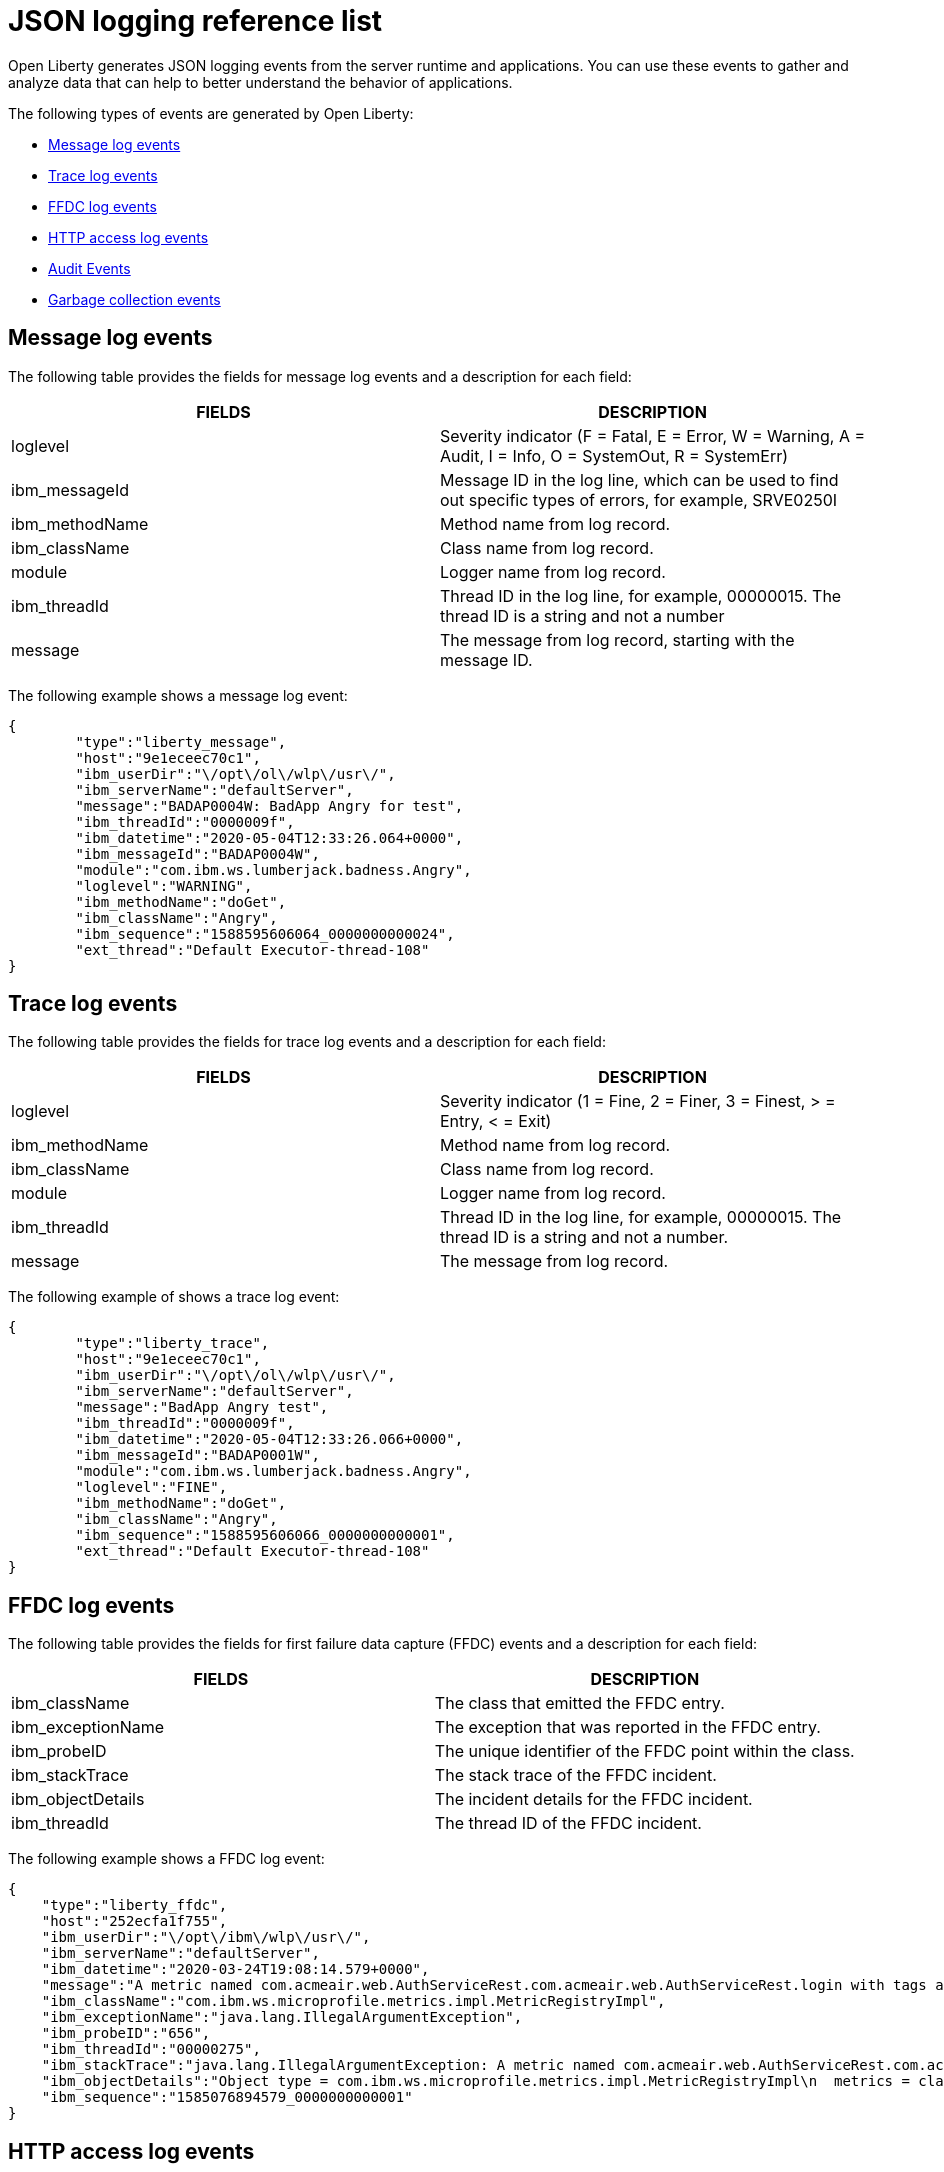 // Copyright (c) 2018 IBM Corporation and others.
// Licensed under Creative Commons Attribution-NoDerivatives
// 4.0 International (CC BY-ND 4.0)
//   https://creativecommons.org/licenses/by-nd/4.0/
//
// Contributors:
//     IBM Corporation
//
:page-layout: general-reference
:page-type: general
:seo-title: JSON logging events - OpenLiberty.io
:seo-description: The JSON logging events that can be captured from the Open Liberty server runtime environment and applications.
= JSON logging reference list

Open Liberty generates JSON logging events from the server runtime and applications. You can use these events to gather and analyze data that can help to better understand the behavior of applications.

The following types of events are generated by Open Liberty:

* <<Message log events, Message log events>>
* <<Trace log events, Trace log events>>
* <<FFDC log events, FFDC log events>>
* <<HTTP access log events, HTTP access log events>>
* <<Supported audit events and their data, Audit Events>>
* <<Garbage collection events, Garbage collection events>>

== Message log events
The following table provides the fields for message log events and a description for each field:

[cols=",",options="header",]
|===
|FIELDS |DESCRIPTION
|loglevel |Severity indicator (F = Fatal, E = Error, W = Warning, A = Audit, I = Info, O = SystemOut, R = SystemErr)
|ibm_messageId |Message ID in the log line, which can be used to find out specific types of errors, for example, SRVE0250I
|ibm_methodName |Method name from log record.
|ibm_className |Class name from log record.
|module |Logger name from log record.
|ibm_threadId |Thread ID in the log line, for example, 00000015. The thread ID is a string and not a number
|message |The message from log record, starting with the message ID.
|===

The following example shows a message log event:

[source,json]
----
{
	"type":"liberty_message",
	"host":"9e1eceec70c1",
	"ibm_userDir":"\/opt\/ol\/wlp\/usr\/",
	"ibm_serverName":"defaultServer",
	"message":"BADAP0004W: BadApp Angry for test",
	"ibm_threadId":"0000009f",
	"ibm_datetime":"2020-05-04T12:33:26.064+0000",
	"ibm_messageId":"BADAP0004W",
	"module":"com.ibm.ws.lumberjack.badness.Angry",
	"loglevel":"WARNING",
	"ibm_methodName":"doGet",
	"ibm_className":"Angry",
	"ibm_sequence":"1588595606064_0000000000024",
	"ext_thread":"Default Executor-thread-108"
}
----

== Trace log events
The following table provides the fields for trace log events and a description for each field:

[cols=",",options="header",]
|===
|FIELDS |DESCRIPTION
|loglevel |Severity indicator (1 = Fine, 2 = Finer, 3 = Finest, > = Entry, < = Exit)
|ibm_methodName |Method name from log record.
|ibm_className |Class name from log record.
|module |Logger name from log record.
|ibm_threadId |Thread ID in the log line, for example, 00000015. The thread ID is a string and not a number.
|message |The message from log record.
|===

The following example of shows a trace log event:

[source,json]
----
{
	"type":"liberty_trace",
	"host":"9e1eceec70c1",
	"ibm_userDir":"\/opt\/ol\/wlp\/usr\/",
	"ibm_serverName":"defaultServer",
	"message":"BadApp Angry test",
	"ibm_threadId":"0000009f",
	"ibm_datetime":"2020-05-04T12:33:26.066+0000",
	"ibm_messageId":"BADAP0001W",
	"module":"com.ibm.ws.lumberjack.badness.Angry",
	"loglevel":"FINE",
	"ibm_methodName":"doGet",
	"ibm_className":"Angry",
	"ibm_sequence":"1588595606066_0000000000001",
	"ext_thread":"Default Executor-thread-108"
}
----

== FFDC log events
The following table provides the fields for first failure data capture (FFDC) events and a description for each field:

[cols=",",options="header",]
|===
|FIELDS |DESCRIPTION
|ibm_className |The class that emitted the FFDC entry.
|ibm_exceptionName |The exception that was reported in the FFDC entry.
|ibm_probeID |The unique identifier of the FFDC point within the class.
|ibm_stackTrace |The stack trace of the FFDC incident.
|ibm_objectDetails |The incident details for the FFDC incident.
|ibm_threadId |The thread ID of the FFDC incident.
|===

The following example shows a FFDC log event:
[source,json]
----
{
    "type":"liberty_ffdc",
    "host":"252ecfa1f755",
    "ibm_userDir":"\/opt\/ibm\/wlp\/usr\/",
    "ibm_serverName":"defaultServer",
    "ibm_datetime":"2020-03-24T19:08:14.579+0000",
    "message":"A metric named com.acmeair.web.AuthServiceRest.com.acmeair.web.AuthServiceRest.login with tags app=\"acmeair-authservice-java\" already exists",
    "ibm_className":"com.ibm.ws.microprofile.metrics.impl.MetricRegistryImpl",
    "ibm_exceptionName":"java.lang.IllegalArgumentException",
    "ibm_probeID":"656",
    "ibm_threadId":"00000275",
    "ibm_stackTrace":"java.lang.IllegalArgumentException: A metric named com.acmeair.web.AuthServiceRest.com.acmeair.web.AuthServiceRest.login with tags app=\"acmeair-authservice-java\" already exists\n\tat ...",
    "ibm_objectDetails":"Object type = com.ibm.ws.microprofile.metrics.impl.MetricRegistryImpl\n  metrics = class java.util.concurrent.ConcurrentHashMap@f445b6cd\n...",
    "ibm_sequence":"1585076894579_0000000000001"
}
----

== HTTP access log events
The following table provides the fields for HTTP access log events and a description for each field:

[cols=",",options="header",]
|===
|FIELDS |DESCRIPTION
|ibm_uriPath |Path information for the requested URL. This path information does not contain the query parameters, for example, `/pushworksserver/push/apps/tags`.
|ibm_requestMethod |HTTP verb, for example, GET
|ibm_remoteHost |Remote host IP address, for example, 127.0.0.1
|ibm_userAgent |The userAgent value in the request.
|ibm_requestProtocol |Protocol type, for example, HTTP/1.1.
|queryString |String representing query string from the HTTP request, for example, color=blue&size=large.
|ibm_bytesReceived |Bytes received in the URL, for example, 94.
|ibm_responseCode |HTTP response code, for example, 200.
|ibm_elapsedTime |Time that is taken to serve the request, in microseconds.
|ibm_requestHost |Request host IP address, for example, 127.0.0.1.
|ibm_requestPort |Port number of the request.
|===

The following example shows a HTTP access log event:

[source,json]
----
{
    "type":"liberty_accesslog",
    "host":"79e8ad2347b3",
    "ibm_userDir":"\/opt\/ibm\/wlp\/usr\/",
    "ibm_serverName":"defaultServer",
    "ibm_uriPath":"\/customer\/internal\/validateid",
    "ibm_requestMethod":"POST",
    "ibm_requestHost":"172.27.0.9",
    "ibm_requestPort":"9080",
    "ibm_remoteHost":"172.27.0.10",
    "ibm_userAgent":"Apache-CXF/3.3.3-SNAPSHOT",
    "ibm_requestProtocol":"HTTP\/1.1",
    "ibm_bytesReceived":18,
    "ibm_responseCode":200,
    "ibm_elapsedTime":1639930,
    "ibm_datetime":"2020-03-24T19:08:17.073+0000",
    "ibm_sequence":"1585076895433_0000000000003"
}
----

== Supported audit events and their audit data

The Liberty Audit feature captures auditable events from the server runtime environment and applications. You can use the data that is generated from the audit events to analyze the configured environment.

The audit events are captured in the following formats to help identify different areas where the configured environment can be improved:

* <<SECURITY_AUDIT_MGMT, Management of the audit service (SECURITY_AUDIT_MGMT)>>
* <<SECURITY_MEMBER_MGMT, SCIM operations/member management (SECURITY_MEMBER_MGMT)>>
* <<SECURITY_API_AUTHN, Servlet 3.0 APIs: login/authenticate (SECURITY_API_AUTHN)>>
* <<SECURITY_API_AUTHN_TERMINATE, Servlet 3.0 APIs: logout (SECURITY_API_AUTHN_TERMINATE)>>
* <<SECURITY_AUTHN_TERMINATE, Form Logout (SECURITY_AUTHN_TERMINATE)>>
* <<SECURITY_AUTHN, Basic Authentication (SECURITY_AUTHN)>>
* <<SECURITY_AUTHN, Client certificate authentication (SECURITY_AUTHN)>>
* <<SECURITY_AUTHN, Form Login Authenication (SECURITY_AUTHN)>>
* <<SECURITY_AUTHN_DELEGATION, Servlet runAs delegation (SECURITY_AUTHN_DELEGATION)>>
* <<SECURITY_AUTHN_DELEGATION, EJB delegation (SECURITY_AUTHN_DELEGATION)>>
* <<SECURITY_AUTHN_FAILOVER, Failover to basic authentication (SECURITY_AUTHN_FAILOVER)>>
* <<SECURITY_AUTHZ, Unprotected servlet authorization (SECURITY_AUTHZ)>>
* <<SECURITY_AUTHZ, JACC web authorization (SECURITY_AUTHZ)>>
* <<SECURITY_AUTHZ, JACC EJB authorization (SECURITY_AUTHZ)>>
* <<SECURITY_AUTHZ, EJB authorization (SECURITY_AUTHZ)>>
* <<SECURITY_JMS_AUTHN, JMS Authentication (SECURITY_JMS_AUTHN)>>
* <<SECURITY_JMS_AUTHZ, JMS Authorization (SECURITY_JMS_AUTHZ)>>
* <<JMX_MBEAN_REGISTER, JMX MBean registration (JMX_MBEAN_REGISTER)>>
* <<JMX_MBEAN, JMX MBean Operations (JXM_MBEAN)>>
* <<JMX_MBEAN_ATTRIBUTES, JMX MBean attribute operations (JMX_MBEAN_ATTRIBUTES)>>
* <<JMX_NOTIFICATION, JMX Notifications (JMX_NOTIFICATION)>>

=== SECURITY_AUDIT_MGMT

The SECURITY_AUDIT_MGMT event captures the start and stop of the Audit Service and implemented handlers such as the default AuditFileHandler.


The following table provides the fields for the SECURITY_AUDIT_MGMT event to perform the management of the audit service.

[cols=",",options="header",]
|===
|FIELDS |DESCRIPTION
|eventName |Name of the audit event
|eventSequenceNumber |Sequence number of the audit event
|eventTime |Time the event occurred
|observer.id |Identifier of the observer of the event
|observer.name |Name of the observer of the event: `AuditService` in the case of the audit service; `AuditHandler: <name of handler implementation>` in the case of a handler start
|observer.typeURI |Unique URI of the observer of the event: `service/server`
|outcome |Outcome of the event
|target.id |Identifier of the target of the action
|target.typeURI |Unique URI of the target of the event: `server/audit/start` in the case of an AuditService or handler start; `server/audit/stop` in the case of an AuditService or handler stop
|===


The following example shows the SECURITY_AUDIT_MGMT event capturing the start of the Audit Service and AuditFileHandler:

[source,json]
----
{
	"eventName": "SECURITY_AUDIT_MGMT",
	"eventSequenceNumber": 0,
	"eventTime": "2018-07-10 12:15:34.339",
	"observer": {
		"id": "websphere: sage.xyz.com:/Users/sage/libertyGit/WS-CD-Open/dev/build.image/wlp/usr/:TestServer.audit",
		"name": "AuditService",
		"typeURI": "service/server"
	},
	"outcome": "success",
	"target": {
		"id": "websphere: sage.xyz.com:/Users/sage/libertyGit/WS-CD-Open/dev/build.image/wlp/usr/:TestServer.audit",
		"typeURI": "service/audit/start"
	}
}
{
	"eventName": "SECURITY_AUDIT_MGMT",
	"eventSequenceNumber": 1,
	"eventTime": "2018-07-10 12:15:34.471",
	"observer": {
		"id": "websphere: sage.xyz.com:/Users/sage/libertyGit/WS-CD-Open/dev/build.image/wlp/usr/:TestServer.audit",
		"name": "AuditHandler:AuditFileHandler",
		"typeURI": "service/server"
	},
	"outcome": "success",
	"target": {
		"id": "websphere: sage.xyz.com:/Users/sage/libertyGit/WS-CD-Open/dev/build.image/wlp/usr/:TestServer.audit",
		"typeURI": "service/audit/start"
	}
}
----

The following example shows the SECURITY_AUDIT_MGMT event capturing the stop of the Audit Service and the AuditFileHandler event capturing the stop of the Audit Service and AuditFileHandler:

[source,json]
----
{
	"eventName": "SECURITY_AUDIT_MGMT",
	"eventSequenceNumber": 8,
	"eventTime": "2018-07-10 12:15:40.354",
	"observer": {
		"id": "websphere: sage.xyz.com:/Users/sage/libertyGit/WS-CD-Open/dev/build.image/wlp/usr/:TestServer.audit",
		"name": "AuditHandler:AuditFileHandler",
		"typeURI": "service/server"
	},
	"outcome": "success",
	"target": {
		"id": "websphere: sage.xyz.com:/Users/sage/libertyGit/WS-CD-Open/dev/build.image/wlp/usr/:TestServer.audit",
		"typeURI": "service/audit/stop"
	}
}
{
	"eventName": "SECURITY_AUDIT_MGMT",
	"eventSequenceNumber": 9,
	"eventTime": "2018-07-10 12:15:40.360",
   "observer": {
		"id": "websphere: sage.xyz.com:/Users/sage/libertyGit/WS-CD-Open/dev/build.image/wlp/usr/:TestServer.audit",
		"name": "AuditService",
		"typeURI": "service/server"
	},
	"outcome": "success",
	"target": {
		"id": "websphere: sage.xyz.com:/Users/sage/libertyGit/WS-CD-Open/dev/build.image/wlp/usr/:TestServer.audit",
		"typeURI": "service/audit/stop"
	}
}
----

=== SECURITY_MEMBER_MGMT

You can use the SECURITY_Member_MGMT event to perform SCIM operations or member management. The following table provides the fields for the SECURITY_Member_MGMT event and a description of each field.

[cols=",",options="header",]
|===
|FIELDS |DESCRIPTION
|eventName |Name of the audit event
|eventSequenceNumber |Sequence number of the audit event
|eventTime |Time the event occurred
|initiator.host.address |Host address of the initiator of the event
|initiator.host.agent |Name of monitoring agent associated with initiator
|observer.id |Identifier of the observer of the event
|observer.name |Name of the observer of the event: `SecurityService`
|observer.typeURI |Unique URI of the observer of the event: `service/server`
|outcome |Outcome of the event
|reason.reasonCode |A value indicating the underlying success or error code for the outcome. In general, a value of 200 means success.
|reason.reasonType |A value indicating the underlying mechanism, i.e., and HTTP or HTTPS associated with the request
|target.action |What action was being performed on the target
|target.appname |Name of the application to be accessed or run on the target
|target.credential.token |Token name of user performing action
|target.credential.type |Token type of user performing action
|target.entityType |Generic name of the member being acted upon: PersonAccount, Group
|target.host.address |Host and port of the target
|target.id |Identifier of the target of the action
|target.method |Method being invoked on the target, i.e.,GET, POST
|target.name |Name of the target. Note that the name will include “urbridge”, “scim” or “vmmservice”, depending on the flow of the request (for example, is it a call coming through scim).
|target.realm |Realm name associated with the target
|target.repositoryId |Repository identifier associated with the target
|target.session |Session identifier associated with the target
|target.uniqueName |Unique name of the member being acted upon
|target.typeURI |Unique URI of the target of the event: server/vmmservice/<action>
|===

The following example shows a SECURITY_MEMBER_MGMT user record creation action:

[source,json]
----
{
	"eventName": "SECURITY_MEMBER_MGMT",
	"eventSequenceNumber": 13,
	"eventTime": "2018-07-24 10:58:45.284 EDT",
	"initiator": \{
		"host": \{
			"address": "127.0.0.1",
			"agent": "Java/1.8.0"
		}
	},
	"observer": \{
		"id": "#websphere#: sage.xyz.com:C:/liberty/libertyGit/WS-CD-Open/#dev#/build.image/#wlp#/#usr#/:scim.custom.repository.audit",
		"name": "SecurityService",
		"typeURI": "service/server"
	},
	"outcome": "success",
	"reason": \{
		"reasonCode": "200",
		"reasonType": "HTTPS"
	},
	"target": \{
		"action": "create",
		"#appname#": "RESTProxyServlet",
		"credential": \{
			"token": "adminUser",
			"type": "BASIC"
		},
		"entityType": "PersonAccount",
		"host": \{
			"address": "127.0.0.1:63571"
		},
		"id": "#websphere#: sage.xyz.com:C:/liberty/libertyGit/WS-CD-Open/#dev#/build.image/#wlp#/#usr#/:scim.custom.repository.audit",
		"method": "POST",
		"name": "/#ibm#/#api#/#scim#/Users",
		"realm": "sampleCustomRepositoryRealm",
		"repositoryId": "sampleCustomRepository",
		"session": "myQz9fZu2ZUW0nEUWvEaiQC",
		"typeURI": "service/#vmmservice#/create",
		"uniqueName": "#cn#=#usertemp#,o=#ibm#,c=us"

	}

}
----

The following example shows a SECURITY_MEMBER_MGMT user lookup action:

[source,json]
----
{
	"eventName": "SECURITY_MEMBER_MGMT",
	"eventSequenceNumber": 14,
	"eventTime": "2018-07-24 10:58:45.343 EDT",
   "initiator": \{
		"host": \{
			"address": "127.0.0.1",
			"agent": "Java/1.8.0"
		}
	},
	"observer": \{
		"id": "#websphere#: sage.xyz.com:C:/liberty/libertyGit/WS-CD-Open/#dev#/build.image/#wlp#/#usr#/:scim.custom.repository.audit",
		"name": "SecurityService",
		"typeURI": "service/server"
	},
	"outcome": "success",
	"reason": \{
		"reasonCode": "200",
		"reasonType": "HTTPS"
	},
	"target": \{
		"action": "get",
		"#appname#": "RESTProxyServlet",
		"credential": \{
			"token": "adminUser",
			"type": "BASIC"
		},
		"entityType": "PersonAccount",
		"host": \{
			"address": "127.0.0.1:63571"
		},
		"id": "#websphere#: sage.xyz.com:C:/liberty/libertyGit/WS-CD-Open/#dev#/build.image/#wlp#/#usr#/:scim.custom.repository.audit",
		"method": "POST",
		"name": "/#ibm#/#api#/#scim#/Users",
		"realm": "sampleCustomRepositoryRealm",
		"repositoryId": "sampleCustomRepository",
		"session": "myQz9fZu2ZUW0nEUWvEaiQC",
		"typeURI": "service/#vmmservice#/get",
		"uniqueName": "#cn#=#usertemp#,o=#ibm#,c=us"
	}
}
----


=== SECURITY_API_AUTHN

You can use the SECURITY_API_AUTHN event to perform login and authentication for servlet 3.0 APIs. The following table provides the fields for the SECURITY_API_AUTHN event and a description of each field.

[cols=",",options="header",]
|===
|FIELDS |DESCRIPTION
|eventName |Name of the audit event
|eventSequenceNumber |Sequence number of the audit event
|eventTime |Time the event occurred
|initiator.host.address |Host address of the initiator of the event
|initiator.host.agent |Name of monitoring agent associated with initiator
|observer.id |Identifier of the observer of the event
|observer.name |Name of the observer of the event: `SecurityService`
|observer.typeURI |Unique URI of the observer of the event: `service/server`
|outcome |Outcome of the event
|reason.reasonCode |A value indicating the underlying success or error code for the outcome. In general, a value of 200 means success
|reason.reasonType |A value indicating the underlying mechanism, i.e., HTTP or HTTPS, associated with the request
|target.appname |Name of the application to be accessed or run on the target
|target.credential.token |Token name of user performing action
|target.credential.type |Token type of user performing action. BASIC, FORM or CLIENTCERT
|target.host.address |Host and port of the target
|target.id |Identifier of the target of the action
|target.method |Method being invoked on the target, i.e.,GET, POST
|target.name |Context root
|target.params |Names and values of any parameters sent to the target with the action
|target.realm |Realm name associated with the target
|target.session |HTTP session ID
|target.typeURI |Unique URI of the target of the event: `service/application/web`
|===

The following example shows a SECURITY_API_AUTHN event that results in a redirect:

[source,json]
----
{
	"eventName": “SECURITY_API_AUTHN ",
	"eventSequenceNumber": 2,
	"eventTime": "2018-07-24 13:03:24.142 EDT",
	"initiator": \{
		"host": \{
			"address": "127.0.0.1",
			"agent": "Apache-HttpClient/4.1.2 (java 1.5)"
		}
	},
	"observer": \{
		"id": "#websphere#: sage.xyz.com:C:/liberty/libertyGit/WS-CD-Open/#dev#/build.image/#wlp#/#usr#/:com.ibm.ws.webcontainer.security.fat.loginmethod.audit",
		"name": "SecurityService",
		"typeURI": "service/server"
	},
	"outcome": "failure",
	"reason": \{
		"reasonCode": "401",
		"reasonType": "HTTP"
	},
	"target": \{
		"#appname#": "ProgrammaticAPIServlet",
		"credential": \{
			"token": "user2",
			"type": "BASIC"
		},
		"host": \{
			"address": "127.0.0.1:8010"
		},
		"id": "#websphere#: sage.xyz.com:C:/liberty/libertyGit/WS-CD-Open/#dev#/build.image/#wlp#/#usr#/:com.ibm.ws.webcontainer.security.fat.loginmethod.audit",
		"method": "GET",
		"name": "/#basicauth#/ProgrammaticAPIServlet",
		"#params#": "testMethod=login,logout,login&user=user2&password=*******",
		"realm": "BasicRealm",
		"session": "MDqMWXO--7cmdu4Oqkt8J3i",
		"typeURI": "service/application/web"

	}
}
----

=== SECURITY_API_AUTHN_TERMINATE

You can use the SECURITY_API_AUTHN_TERMINATE event to log out for servlet 3.0 APIs. The following table provides the fields for the SECURITY_API_AUTHN_TERMINATE event and a description of each field.

[cols=",",options="header",]
|===
|FIELDS |DESCRIPTION
|eventName |Name of the audit event
|eventSequenceNumber |Sequence number of the audit event
|eventTime |Time the event occurred
|initiator.host.address |Host address of the initiator of the event
|initiator.host.agent |Name of monitoring agent associated with initiator
|observer.id |Identifier of the observer of the event
|observer.name |Name of the observer of the event: `SecurityService`
|observer.typeURI |Unique URI of the observer of the event: `service/server`
|outcome |Outcome of the event
|reason.reasonCode |A value indicating the underlying success or error code for the outcome. In general, a value of 200 means success
|reason.reasonType |A value indicating the underlying mechanism, i.e., HTTP or HTTPS, associated with the request
|target.appname |Name of the application to be accessed or run on the target
|target.credential.token |Token name of user performing action
|target.credential.type |Token type of user performing action. BASIC, FORM or CLIENTCERT
|target.host.address |Host and port of the target
|target.id |Identifier of the target of the action
|target.method |Method being invoked on the target, i.e.,GET, POST
|target.name |Context root
|target.params |Names and values of any parameters sent to the target with the action
|target.realm |Realm name associated with the target
|target.session |HTTP Session ID
|target.typeURI |Unique URI of the target of the event: `service/application/web`
|===

The following example shows a successful SECURITY_API_AUTHN_TERMINATE event:

[source,json]
----
{
	"eventName": “SECURITY_API_AUTHN_TERMINATE ",
	"eventSequenceNumber": 3,
	"eventTime": "2018-07-24 13:03:24.193 EDT",
	"initiator": \{
		"host": \{
			"address": "127.0.0.1",
			"agent": "Apache-HttpClient/4.1.2 (java 1.5)"
		}
	},
	"observer": \{
		"id": "#websphere#: sage.xyz.com:C:/liberty/libertyGit/WS-CD-Open/#dev#/build.image/#wlp#/#usr#/:com.ibm.ws.webcontainer.security.fat.loginmethod.audit",
		"name": "SecurityService",
		"typeURI": "service/server"
	},
	"outcome": "success",
	"reason": \{
		"reasonCode": "200",
		"reasonType": "HTTP"
	},
	"target": \{
		"#appname#": "ProgrammaticAPIServlet",
		"credential": \{
			"token": "user1",
			"type": "BASIC"
		},
		"host": \{
			"address": "127.0.0.1:8010"
		},
		"id": "#websphere#: sage.xyz.com:C:/liberty/libertyGit/WS-CD-Open/#dev#/build.image/#wlp#/#usr#/:com.ibm.ws.webcontainer.security.fat.loginmethod.audit",
		"method": "GET",
		"name": "/#basicauth#/ProgrammaticAPIServlet",
		"#params#": "testMethod=login,logout,login&user=user2&password=*******",
		"realm": "BasicRealm",
		"session": "MDqMWXO--7cmdu4Oqkt8J3i",
		"typeURI": "service/application/web"
	}
}
----

=== SECURITY_AUTHN

You can use the SECURITY_AUTHN event to perform basic authentication, form login authentication, client certificate authentication, and JASPI authentication. The following table provides the fields for the SECURITY_AUTHN event and a description of each field.

[cols=",",options="header",]
|===
|FIELDS |DESCRIPTION
|eventName |Name of the audit event
|eventSequenceNumber |Sequence number of the audit event
|eventTime |Time the event occurred
|initiator.host.address |Host address of the initiator of the event
|initiator.host.agent |Name of monitoring agent associated with initiator
|observer.id |Identifier of the observer of the event
|observer.name |Name of the observer of the event: `SecurityService`
|observer.typeURI |Unique URI of the observer of the event: `service/server`
|outcome |Outcome of the event
|reason.reasonCode |A value indicating the underlying success or error code for the outcome. In general, a value of 200 means success
|reason.reasonType |A value indicating the underlying mechanism, i.e., HTTP or HTTPS, associated with the request
|target.appname |Name of the application to be accessed or run on the target
|target.credential.token |Token name of user performing action
|target.credential.type |Token type of user performing action. BASIC, FORM or CLIENTCERT
|target.host.address |Host and port of the target
|target.id |Identifier of the target of the action
|target.method |Method being invoked on the target, i.e.,GET, POST
|target.name |Context root
|target.params |Names and values of any parameters sent to the target with the action
|target.realm |Realm name associated with the target
|target.session |HTTP session ID
|target.typeURI |Unique URI of the target of the event: `service/application/web`
|===

The following example shows a successful SECURITY_AUTHN event:

[source,json]
----
{
	"eventName": "SECURITY_AUTHN",
	"eventSequenceNumber": 6,
	"eventTime": "2018-07-24 13:03:28.652 EDT",
   "initiator": \{
		"host": \{
			"address": "127.0.0.1",
			"agent": "Apache-HttpClient/4.1.2 (java 1.5)"
		}
	},
	"observer": \{
		"id": "#websphere#: sage.xyz.com:C:/liberty/libertyGit/WS-CD-Open/#dev#/build.image/#wlp#/#usr#/:com.ibm.ws.webcontainer.security.fat.loginmethod.audit",
		"name": "SecurityService",
		"typeURI": "service/server"
	},
	"outcome": "success",
	"reason": \{
		"reasonCode": "200",
		"reasonType": "HTTP"
	},
	"target": \{
		"#appname#": "ProgrammaticAPIServlet",
		"credential": \{
			"token": "user1",
			"type": "BASIC"
		},
		"host": \{
			"address": "127.0.0.1:8010"
		},
		"id": "#websphere#: sage.xyz.com:C:/liberty/libertyGit/WS-CD-Open/#dev#/build.image/#wlp#/#usr#/:com.ibm.ws.webcontainer.security.fat.loginmethod.audit",
		"method": "GET",
		"name": "/#basicauth#/ProgrammaticAPIServlet",
		"#params#": "testMethod=login,logout,login&user=invalidUser&password=*********",
		"realm": "BasicRealm",
		"session": "vvmysQmVNHt4OfCRNIflZBt",
		"typeURI": "service/application/web"
	}
}
----


=== SECURITY_AUTHN_DELEGATION

You can use the SECURITY_AUTHN_DELEGATION event to perform Servlet runAs delegation and EJB delegation. The following table provides the fields for the SECURITY_AUTHN_DELEGATION event and a description of each field.

[cols=",",options="header",]
|===
|FIELDS |DESCRIPTION
|eventName |Name of the audit event
|eventSequenceNumber |Sequence number of the audit event
|eventTime |Time the event occurred
|initiator.host.address |Host address of the initiator of the event
|initiator.host.agent |Name of monitoring agent associated with initiator
|observer.id |Identifier of the observer of the event
|observer.name |Name of the observer of the event: `SecurityService`
|observer.typeURI |Unique URI of the observer of the event: `service/server`
|outcome |Outcome of the event
|reason.reasonCode |A value indicating the underlying success or error code for the outcome. In general, a value of 200 means success
|reason.reasonType |A value indicating the underlying mechanism, i.e., HTTP or HTTPS, associated with the request
|target.appname |Name of the application to be accessed or run on the target
|target.credential.token |Token name of user performing action
|target.credential.type |Token type of user performing action. BASIC, FORM or CLIENTCERT
|target.delegation.users |List of users in the delegation flow, starting with the initial user invoking the action
|target.host.address |Host and port of the target
|target.id |Identifier of the target of the action
|target.method |Method being invoked on the target, i.e.,GET, POST
|target.name |Context root
|target.params |Names and values of any parameters sent to the target with the action
|target.realm |Realm name associated with the target
|target.runas.role |RunAs role name used in the delegation
|target.session |HTTP session ID
|target.typeURI |Unique URI of the target of the event: `service/application/web`
|===

}

The following example shows a successful SECURITY_AUTHN_DELEGATION event:

[source,json]
----
{
	"eventName": “SECURITY_AUTHN_DELEGATION ",
	"eventSequenceNumber": 12,
	"eventTime": "2018-07-16 10:38:02.281",
	"initiator": \{
		"host": \{
			"address": "127.0.0.1",
			"agent": "Apache-HttpClient/4.1.2 (java 1.5)"
		}
	},
	"observer": \{
		"id": "#websphere#: sage.xyz.com:C:/liberty/libertyGit/WS-CD-Open/#dev#/build.image/#wlp#/#usr#/:com.ibm.ws.ejbcontainer.security.fat.audit",
		"name": "SecurityService",
		"typeURI": "service/server"
	},
	"outcome": "success",
	"reason": \{
		"reasonCode": "200",
		"reasonType": "EJB"
	},
	"target": \{
		"#appname#": "SecurityEJBA01Bean",
		"credential": \{
			"token": "user2",
			"type": "BASIC"
		},
		"delegation": \{
			"users": "user:BasicRealm/user2; user:BasicRealm/user99"
		},
		"host": \{
			"address": "127.0.0.1:8010"
		},
		"id": "#websphere#: sage.xyz.com:C:/liberty/libertyGit/WS-CD-Open/#dev#/build.image/#wlp#/#usr#/:com.ibm.ws.ejbcontainer.security.fat.audit",
		"method": "GET",
		"name": "/#securityejb#/SimpleServlet",
		"#params#": "testInstance=ejb01&testMethod=runAsSpecified",
		"realm": "BasicRealm",
      "#runas#": \{
			"role": "Employee"
		},
		"session": "b3g01JoFvsy7uKDNBqH7An-",
		"typeURI": "service/application/web"
	}
}
----

=== SECURITY_AUTHN_FAILOVER

You can use the SECURITY_AUTHN_FAILOVER event to perform failover to basic authentication. The following table provides the fields for the SECURITY_AUTHN_FAILOVER event and a description of each field.

[cols=",",options="header",]
|===
|FIELDS |DESCRIPTION
|eventName |Name of the audit event
|eventSequenceNumber |Sequence number of the audit event
|eventTime |Time the event occurred
|initiator.host.address |Host address of the initiator of the event
|initiator.host.agent |Name of monitoring agent associated with initiator
|observer.id |Identifier of the observer of the event
|observer.name |Name of the observer of the event: `SecurityService`
|observer.typeURI |Unique URI of the observer of the event: `service/server`
|outcome |Outcome of the event
|reason.reasonCode |A value indicating the underlying success or error code for the outcome. In general, a value of 200 means success
|reason.reasonType |A value indicating the underlying mechanism, i.e., HTTP or HTTPS associated with the request
|target.appname |Name of the application to be accessed or run on the target
|target.authtype.failover |Name of failover authentication mechanism
|target.authtype.original |Name of original authentication mechanism
|target.credential.token |Token name of user performing action
|target.credential.type |Token type of user performing action. BASIC, FORM, or CLIENTCERT
|target.host.address |Host and port of the target
|target.id |Identifier of the target of the action
|target.method |Method being invoked on the target, i.e.,GET, POST
|target.name |Context root
|target.params |Names and values of any parameters sent to the target with the action
|target.realm |Realm name associated with the target
|target.session |HTTP session ID
|target.typeURI |Unique URI of the target of the event: `service/application/web`
|===

The following example shows a SECURITY_AUTHN_FAILOVER event:

[source,json]
----
{
	"eventName": "SECURITY_AUTHN_FAILOVER”,
	"eventSequenceNumber": 4,
	"eventTime": "2018-07-24 13:05:03.777 EDT",
	"initiator": \{
		"host": \{
			"address": "127.0.0.1",
			"agent": "Apache-HttpClient/4.1.2 (java 1.5)"
		}
	},
	"observer": \{
		"id": "#websphere#: sage.xyz.com:C:/liberty/libertyGit/WS-CD-Open/#dev#/build.image/#wlp#/#usr#/:com.ibm.ws.webcontainer.security.fat.clientcertfailover.audit",
		"name": "SecurityService",
		"typeURI": "service/server"
	},
	"outcome": "success",
	"reason": \{
		"reasonCode": "200",
		"reasonType": "HTTPS"
	},
	"target": \{
		"#appname#": "ClientCertServlet",
		"#authtype#": \{
			"#failover#": "BASIC",
			"original": "CLIENT_CERT"
		},
		"credential": \{
			"token": "LDAPUser1",
			"type": "BASIC"
		},
		"host": \{
			"address": "127.0.0.1:8020"
		},
		"id": "#websphere#: sage.xyz.com:C:/liberty/libertyGit/WS-CD-Open/#dev#/build.image/#wlp#/#usr#/:com.ibm.ws.webcontainer.security.fat.clientcertfailover.audit",
		"method": "GET",
		"name": "/#clientcert#/SimpleServlet",
		"realm": "SampleLdapIDSRealm",
		"session": "-7moVRZaL1mU2SVf0RHP28x",
		"typeURI": "service/application/web"
	}
}
----


=== SECURITY_AUTHN_TERMINATE

You can use the SECURTIY_AUTHN_TERMINATE event to perform a form logout. The following table provides the fields for the SECURITY_AUTHN_TERMINATE event and a description of each field.

[cols=",",options="header",]
|===
|FIELDS |DESCRIPTION
|eventName |Name of the audit event
|eventSequenceNumber |Sequence number of the audit event
|eventTime |Time the event occurred
|initiator.host.address |Host address of the initiator of the event
|initiator.host.agent |Name of monitoring agent associated with initiator
|observer.id |Identifier of the observer of the event
|observer.name |Name of the observer of the event: `SecurityService`
|observer.typeURI |Unique URI of the observer of the event: `service/server`
|outcome |Outcome of the event
|reason.reasonCode |A value indicating the underlying success or error code for the outcome. In general, a value of 200 means success
|reason.reasonType |A value indicating the underlying mechanism, i.e., HTTP or HTTPS, associated with the request
|target.appname |Name of the application to be accessed or run on the target
|target.authtype.failover |Name of failover authentication mechanism
|target.authtype.original |Name of original authentication mechanism
|target.credential.token |Token name of user performing action
|target.credential.type |Token type of user performing action. BASIC, FORM or CLIENTCERT
|target.host.address |Host and port of the target
|target.id |Identifier of the target of the action
|target.method |Method being invoked on the target, i.e.,GET, POST
|target.name |Context root
|target.params |Names and values of any parameters sent to the target with the action
|target.realm |Realm name associated with the target
|target.session |HTTP session ID
|target.typeURI |Unique URI of the target of the event: `service/application/web`
|===

Example of SECURITY_AUTHN_TERMINATE

[source,json]
----
{
	"eventName": “SECURITY_AUTHN_TERMINATE ",
	"eventSequenceNumber
	"eventTime": "2018-07-24 13:02:50.813 EDT",
	"initiator": \{
		"host": \{
			"address": "127.0.0.1",
			"agent": "Apache-HttpClient/4.1.2 (java 1.5)"
		}
	},
	"observer": \{
		"id": "#websphere#: sage.xyz.com:C:/liberty/libertyGit/WS-CD-Open/#dev#/build.image/#wlp#/#usr#/:com.ibm.ws.webcontainer.security.fat.formlogout.audit",
		"name": "SecurityService",
		"typeURI": "service/server"
	},
	"outcome": "success",
	"reason": \{
		"reasonCode": "200",
		"reasonType": "HTTP"
	},
	"target": \{
		"credential": \{
			"token": "user1",
			"type": "FORM"
		},
		"host": \{
			"address": "127.0.0.1:8010"
		},
		"id": "#websphere#: sage.xyz.com:C:/liberty/libertyGit/WS-CD-Open/#dev#/build.image/#wlp#/#usr#/:com.ibm.ws.webcontainer.security.fat.formlogout.audit",
		"method": "POST",
		"name": "/#formlogin#/ibm_security_logout",
		"realm": "BasicRealm",
		"session": "oNbsJSCYJrg2SPqzlL-5YxG",
		"typeURI": "service/application/web"

	}

}
----

=== SECURITY_AUTHZ

You can use the SECURITY_AUTHZ event to perform Jacc web authorization, unprotected servlet authorization, Jacc EJB authorization, and EJB authorization. The following table provides the fields for the SECURITY_AUTHZ event and a description of each field.

[cols=",",options="header",]
|===
|FIELDS |DESCRIPTION
|eventName |Name of the audit event
|eventSequenceNumber |Sequence number of the audit event
|eventTime |Time the event occurred
|initiator.host.address |Host address of the initiator of the event
|initiator.host.agent |Name of monitoring agent associated with initiator
|observer.id |Identifier of the observer of the event
|observer.name |Name of the observer of the event: `SecurityService`
|observer.typeURI |Unique URI of the observer of the event: `service/server`
|outcome |Outcome of the event
|reason.reasonCode |A value indicating the underlying success or error code for the outcome. In general, a value of 200 means success
|reason.reasonType |A value indicating the underlying mechanism, i.e., HTTP and HTTPS, associated with the request
|target.appname |Name of the application to be accessed or run on the target
|target.credential.token |Token name of user performing action
|target.credential.type |Token type of user performing action. BASIC, FORM or CLIENTCERT
|target.ejb.beanname |EJB bean name (for EJB authorization)
|target.ejb.method.interface |EJB method interface (for EJB authorization)
|target.ejb.method.signature |EJB method signature (for EJB authorization)
|target.ejb.module.name |EJB module name (for EJB authorization)
|target.host.address |Host and port of the target
|target.id |Identifier of the target of the action
|target.method |Method being invoked on the target, i.e.,GET, POST
|target.name |Context root
|target.params |Names and values of any parameters sent to the target with the action
|target.realm |Realm name associated with the target
|target.role.names |Roles identified as being needed (if not permit all for EJBs)
|target.session |HTTP session ID
|target.typeURI |Unique URI of the target of the event: `service/application/web`
|===

The following example shows a successful WEB authorization event:

[source,json]
----
{
	"eventName": “SECURITY_AUTHZ ",
	"eventSequenceNumber": 4,
	"eventTime": "2018-07-16 10:37:56.259",
	"initiator": \{
		"host": \{
			"address": "127.0.0.1",
			"agent": "Apache-HttpClient/4.1.2 (java 1.5)"
		}
	},
	"observer": \{
		"id": "#websphere#: sage.xyz.com:C:/liberty/libertyGit/WS-CD-Open/#dev#/build.image/#wlp#/#usr#/:com.ibm.ws.ejbcontainer.security.fat.audit",
		"name": "SecurityService",
		"typeURI": "service/server"
	},
	"outcome": "success",
	"reason": \{
		"reasonCode": "200",
		"reasonType": "HTTP"
	},
	"target": \{
		"#appname#": "SecurityEJBServlet",
		"credential": \{
			"token": "user2",
			"type": "BASIC"
		},
		"host": \{
			"address": "127.0.0.1:8010"
		},
		"id": "#websphere#: sage.xyz.com:C:/liberty/libertyGit/WS-CD-Open/#dev#/build.image/#wlp#/#usr#/:com.ibm.ws.ejbcontainer.security.fat.audit",
		"method": "GET",
		"name": "/#securityejb#/SimpleServlet",
		"#params#": "testInstance=ejb01&testMethod=runAsSpecified",
		"realm": "BasicRealm",
		"role": \{
			"names": "[AllAuthenticated]"
		},
		"session": "NNLU_QCIGIOPHhKLWY1BxVJ",
		"typeURI": "service/application/web"
	}
}
----

The following example shows a successful EJB authorization:
[source,json]
----
{
	"eventName": “SECURITY_AUTHZ”,
	"eventSequenceNumber": 5,
	"eventTime": "2018-07-16 10:37:56.719",
	"initiator": \{
		"host": \{
			"address": "127.0.0.1",
			"agent": "Apache-HttpClient/4.1.2 (java 1.5)"
		}
	},
	"observer": \{
		"id": "#websphere#: sage.xyz.com:C:/liberty/libertyGit/WS-CD-Open/#dev#/build.image/#wlp#/#usr#/:com.ibm.ws.ejbcontainer.security.fat.audit",
		"name": "SecurityService",
		"typeURI": "service/server"
	},
	"outcome": "success",
	"reason": \{
		"reasonCode": "200",
		"reasonType": "EJB Permit All"
	},
	"target": \{
		"#appname#": "#securityejb#",
		"credential": \{
			"token": "user2",
			"type": "BASIC"
		},
		"#ejb#": \{
			"#beanname#": "SecurityEJBA01Bean",
			"method": \{
				"interface": "Local",
				"signature": "runAsSpecified:"
			},
			"module": \{
				"name": "SecurityEJB.jar"
			}
		},
		"host": \{
			"address": "127.0.0.1:8010"
		},
		"id": "#websphere#: sage.xyz.com:C:/liberty/libertyGit/WS-CD-Open/#dev#/build.image/#wlp#/#usr#/:com.ibm.ws.ejbcontainer.security.fat.audit",
		"method": "runAsSpecified",
		"name": "/#securityejb#/SimpleServlet",
		"#params#": "testInstance=ejb01&testMethod=runAsSpecified",
		"realm": "BasicRealm",
		"session": "NNLU_QCIGIOPHhKLWY1BxVJ",
		"typeURI": "service/application/web"
	}
----

=== SECURITY_JMS_AUTHN

You can use the SECURITY_JMS_AUTHENTICATION event to perform JMS authentication. The following table provides the fields for the SECURITY_JMS_AUTHENTICATION event and a description of each field.

[cols=",",options="header",]
|===
|FIELDS |DESCRIPTION
|eventName |Name of the audit event
|eventSequenceNumber |Sequence number of the audit event
|eventTime |Time the event occurred
|initiator.host.address |Host address of the initiator of the event
|initiator.host.agent |Name of monitoring agent associated with initiator
|observer.id |Identifier of the observer of the event
|observer.name |Name of the observer of the event: `JMSMessagingImplementation`
|observer.typeURI |Unique URI of the observer of the event: `service/server`
|outcome |Outcome of the event
|reason.reasonCode |A value indicating the underlying success or error code for the outcome. In general, a value of 200 means success
|reason.reasonType |A value indicating the underlying mechanism, i.e., and HTTP(S), JMS, EJB, etc. associated with the request
|target.credential.token |Token name of user performing action
|target.credential.type |Token type of user performing action
|target.host.address |Host and port of the target
|target.id |Identifier of the target of the action
|target.messaging.busname |Name of messaging bus
|target.messaging.callType |Identifies if call is remote or local
|target.messaging.engine |Name of messaging engine
|target.messaing.loginType |Name of the login algorithm used, i.e., Userid+Password
|target.messaging.remote.chainName |If the operation is remote, the name of the remote chain name
|target.realm |Realm name associated with the target
|target.typeURI |Unique URI of the target of the event: `service/jms/messaging`
|===

The following example shows a successful SECURITY_JMS_AUTHN event:

[source,json]
----
{
	"eventName": “SECURITY_JMS_AUTHN ",
	"eventSequenceNumber": 10,
	"eventTime": "2018-07-19 14:33:51.135 EDT",
	"observer": \{
		"id": "#websphere#: sage.xyz.com:C:/liberty/libertyGit/WS-CD-Open/#dev#/build.image/#wlp#/#usr#/:TestServer.audit",
		"name": "JMSMessagingImplementation",
		"typeURI": "service/server"
	},
	"outcome": "success",
	"reason": \{
		"reasonCode": "200",
		"reasonType": "JMS"
	},
	"target": \{
		"credential": \{
			"token": "validUser",
			"type": "BASIC"
		},
		"host": \{
			"address": "127.0.0.1:53166"
		},
		"id": "#websphere#: sage.xyz.com:C:/liberty/libertyGit/WS-CD-Open/#dev#/build.image/#wlp#/#usr#/:TestServer.audit",
		"messaging": \{
			"#busname#": "defaultBus",
			"callType": "remote",
			"engine": "defaultME",
			"loginType": "#Userid#+Password",
         "remote": \{
				"chainName": "InboundBasicMessaging"
			}
		},
		"realm": "customRealm",
		"typeURI": "service/#jms#/messagingEngine"
	}
}
----

=== SECURITY_JMS_AUTHZ

You can use the SECURITY_JMS_AUTHZ event to perform JMS authorization. The following table provides the fields for the SECURITY_JMS_AUTHZ event and a description of each field.

[cols=",",options="header",]
|===
|FIELDS |DESCRIPTION
|eventName |Name of the audit event
|eventSequenceNumber |Sequence number of the audit event
|eventTime |Time the event occurred
|initiator.host.address |Host address of the initiator of the event
|initiator.host.agent |Name of monitoring agent associated with initiator
|observer.id |Identifier of the observer of the event
|observer.name |Name of the observer of the event: `JMSMessagingImplementation`
|observer.typeURI |Unique URI of the observer of the event: `service/server`
|outcome |Outcome of the event
|reason.reasonCode |A value indicating the underlying success or error code for the outcome. In general, a value of 200 means success
|reason.reasonType |A value indicating the underlying mechanism, i.e., and HTTP(S), JMS, EJB, etc. associated with the request
|target.credential.token |Token name of user performing action
|target.credential.type |Token type of user performing action
|target.host.address |Host and port of the target
|target.id |Identifier of the target of the action
|target.messaging.busname |Name of messaging bus
|target.messaging.callType |Identifies if call is remote or local
|target.messaging.destination |Name of messaging destination
|target.messaging.engine |Name of messaging engine
|target.messaging.jmsActions |List of actions the credential is allowed
|target.messaging.jmsResource |Name of the JMS resource, i.e., QUEUE, TOPIC, TEMPORARY DESTINATION
|target.messaging.operationType |Name of the operation that is being requested
|target.messaging.remote.chainName |If the operation is remote, the name of the remote chain name
|target.realm |Realm name associated with the target
|target.typeURI |Unique URI of the target of the event: `service/jms/messaging`
|===

The following example shows a successful SECURITY_JMS_AUTHZ event:

[source,json]
----
{
	"eventName": “SECURITY_JMS_AUTHZ ",
	"eventSequenceNumber": 11,
	"eventTime": "2018-07-19 14:33:51.247 EDT",
	"observer": \{
		"id": "#websphere#: sage.xyz.com:C:/liberty/libertyGit/WS-CD-Open/#dev#/build.image/#wlp#/#usr#/:TestServer.audit",
		"name": "JMSMessagingImplementation",
		"typeURI": "service/server"
	},
	"outcome": "success",
	"reason": \{
		"reasonCode": "200",
		"reasonType": "JMS"
	},
	"target": \{
		"credential": \{
			"token": "validUser",
			"type": "BASIC"
		},
		"host": \{
			"address": "127.0.0.1:53166"
		},
		"id": "#websphere#: sage.xyz.com:C:/liberty/libertyGit/WS-CD-Open/#dev#/build.image/#wlp#/#usr#/:TestServer.audit",
		"messaging": \{
			"#busname#": "defaultBus",
			"callType": "remote",
			"destination": "BANK",
			"engine": "defaultME",
			"jmsActions": "[BROWSE, SEND, RECEIVE]",
			"jmsResource": "queue",
			"operationType": "SEND",
			"remote": \{
				"chainName": "InboundBasicMessaging"
			}
		},
		"realm": "customRealm",
		"typeURI": "service/#jms#/messagingResource"
	}
}
----

=== JMX_MBEAN_REGISTER

You can use the JMX_MBEAN_REGISTER event to perform JMX MBean registration. The following table provides the fields for the JMX_MBEAN_REGISTER event and a description of each field.

[cols=",",options="header",]
|===
|FIELDS |DESCRIPTION
|eventName |Name of the audit event
|eventSequenceNumber |Sequence number of the audit event
|eventTime |Time the event occurred
|initiator.host.address |Host address of the initiator of the event
|initiator.host.agent |Name of monitoring agent associated with initiator
|observer.id |Identifier of the observer of the event
|observer.name |Name of the observer of the event: `JMXService`
|observer.typeURI |Unique URI of the observer of the event: `service/server`
|outcome |Outcome of the event
|reason.reasonCode |A value indicating the underlying success or error code for the outcome. In general, a value of 200 means success
|reason.reasonType |A value indicating the underlying mechanism, i.e., and HTTP(S), JMS, EJB, etc. associated with the request, or the state behind the outcome
|target.id |Identifier of the target of the action
|target.jmx.mbean.action |MBean action being performed: register, unregister
|target.jmx.mbean.name |Name of the MBean being acted upon
|target.realm |Realm name associated with the target
|target.typeURI |Unique URI of the target of the event: `server/mbean`
|===

The following example shows a successful JMX_MBEAN_REGISTRATION event:

[source,json]
----
{
	"eventName": “JMX_MBEAN_REGISTER ",
	"eventSequenceNumber": 12,
	"eventTime": "2018-07-25 14:42:40.772 EDT",
	"observer": \{
		"id": "#websphere#: sage.xyz.com:C:/liberty/libertyGit/WS-CD-Open/#dev#/build.image/#wlp#/#usr#/:jmxConnectorAuditServer",
		"name": "JMXService",
		"typeURI": "service/server"
	},
	"outcome": "success",
	"reason": \{
		"reasonCode": "200",
		"reasonType": "Successful MBean registration"
	},
	"target": \{
		"id": "#websphere#: sage.xyz.com:C:/liberty/libertyGit/WS-CD-Open/#dev#/build.image/#wlp#/#usr#/:jmxConnectorAuditServer",
		"#jmx#": \{
			"#mbean#": \{
				"action": "registerMBean",
				"name": "web:name=ClassLoaderMBean"
			}
		},
		"realm": "QuickStartSecurityRealm",
		"typeURI": "server/#mbean#"
	}
}
----

=== JMX_MBEAN

You can use the JMX_MBEAN event to perform JMX_MBEAN operations. The following table provides the fields for the JMX_MBEAN event and a description of each field.

[cols=",",options="header",]
|===
|FIELDS |DESCRIPTION
|eventName |Name of the audit event
|eventSequenceNumber |Sequence number of the audit event
|eventTime |Time the event occurred
|initiator.host.address |Host address of the initiator of the event
|initiator.host.agent |Name of monitoring agent associated with initiator
|observer.id |Identifier of the observer of the event
|observer.name |Name of the observer of the event: `JMXService`
|observer.typeURI |Unique URI of the observer of the event: `service/server`
|outcome |Outcome of the event
|reason.reasonCode |A value indicating the underlying success or error code for the outcome. In general, a value of 200 means success
|reason.reasonType |A value indicating the underlying mechanism, i.e., and HTTP(S), JMS, EJB, etc. associated with the request, or the state behind the outcome
|target.id |Identifier of the target of the action
|target.jmx.mbean.action |MBean action being performed: query, create, invoke
|target.jmx.mbean.name |Name of the MBean being acted upon
|target.realm |Realm name associated with the target
|target.typeURI |Unique URI of the target of the event: `server/mbean`
|===

The following example shows a successful query of an MBean JMS_MBEAN event:

[source,json]
----
{
	"eventName": “JMX_MBEAN ",
	"eventSequenceNumber": 24,
	"eventTime": "2018-07-25 14:42:44.119 EDT",
	"observer": \{
		"id": "#websphere#: sage.xyz.com:C:/liberty/libertyGit/WS-CD-Open/#dev#/build.image/#wlp#/#usr#/:jmxConnectorAuditServer",
		"name": "JMXService",
		"typeURI": "service/server"
	},
	"outcome": "success",
	"reason": \{
		"reasonCode": "200",
		"reasonType": "Successful query of MBeans"
	},
	"target": \{
		"id": "#websphere#: sage.xyz.com:C:/liberty/libertyGit/WS-CD-Open/#dev#/build.image/#wlp#/#usr#/:jmxConnectorAuditServer",
		"#jmx#": \{
			"#mbean#": \{
				"action": "queryMBeans",
				"name": "java.lang:type=Threading"
			}
		},
		"realm": "QuickStartSecurityRealm",
		"typeURI": "server/#mbean#"
	}
}
----

=== JMX_MBEAN_ATTRIBUTES

You can use the JMX_MBEAN_ATTRIBUTES event to perform JMX MBEAN attribute operations. The following table provides the fields for the JMX_MBEAN_Attributes event and a description of each field.

[cols=",",options="header",]
|===
|FIELDS |DESCRIPTION
|eventName |Name of the audit event
|eventSequenceNumber |Sequence number of the audit event
|eventTime |Time the event occurred
|initiator.host.address |Host address of the initiator of the event
|initiator.host.agent |Name of monitoring agent associated with initiator
|observer.id |Identifier of the observer of the event
|observer.name |Name of the observer of the event: `JMXService`
|observer.typeURI |Unique URI of the observer of the event: `service/server`
|outcome |Outcome of the event
|reason.reasonCode |A value indicating the underlying success or error code for the outcome. In general, a value of 200 means success
|reason.reasonType |A value indicating the underlying mechanism, i.e., and HTTP(S), JMS, EJB, etc. associated with the request, or the state behind the outcome
|target.id |Identifier of the target of the action
|target.jmx.mbean.action |MBean action being performed on the MBean attribute(s). getAttribute(s) and setAttributes(s) are supported.
|target.jmx.mbean.attribute.names |Name of the attributes(s) being acted upon
|target.jmx.mbean.name |Name of the MBean being acted upon
|target.realm |Realm name associated with the target
|target.typeURI |Unique URI of the target of the event: `server/mbean`
|===

The following example shows a successful JMX_MBEAN_ATTRIBUTES event:

[source,json]
----
{
	"eventName": “JMX_BEAN_ATTRIBUTES ",
	"eventSequenceNumber": 43,
	"eventTime": "2018-07-25 14:42:51.070 EDT",
	"observer": \{
		"id": "#websphere#: sage.xyz.com:C:/liberty/libertyGit/WS-CD-Open/#dev#/build.image/#wlp#/#usr#/:jmxConnectorAuditServer",
		"name": "JMXService",
		"typeURI": "service/server"
	},
	"outcome": "success",
	"reason": \{
		"reasonCode": "200",
		"reasonType": "Successful retrieval of MBean attributes"
	},
	"target": \{
		"id": "#websphere#: sage.xyz.com:C:/liberty/libertyGit/WS-CD-Open/#dev#/build.image/#wlp#/#usr#/:jmxConnectorAuditServer",
		"#jmx#": \{
			"#mbean#": \{
				"action": "getAttributes",
				"attribute": \{
					"names": "[TotalStartedThreadCount = 132][CurrentThreadCpuTimeSupported = true]"
				},
				"name": "java.lang:type=Threading"
			}
		},
		"realm": "QuickStartSecurityRealm",
		"typeURI": "server/#mbean#"
	}
}
----

=== JMX_NOTIFICATION

You can use the JMX_NOTIFICATION event to perform JMX notifications. The following table provides the fields for the JMX_NOTIFICATION event and a description for each field.

[cols=",",options="header",]
|===
|FIELDS |DESCRIPTION
|eventName |Name of the audit event
|eventSequenceNumber |Sequence number of the audit event
|eventTime |Time the event occurred
|observer.id |Identifier of the observer of the event
|observer.name |Name of the observer of the event: `JMXService`
|observer.typeURI |Unique URI of the observer of the event: `service/server`
|Outcome |Outcome of the event
|reason.reasonCode |A value indicating the underlying success or error code for the outcome. In general, a value of 200 means success
|reason.reasonType |A value indicating the underlying mechanism, i.e., and HTTP(S), JMS, EJB, etc. associated with the request, or the state behind the outcome
|target.id |Identifier of the target of the action
|target.jmx.mbean.action |MBean action being performed on the MBean attribute(s)
|target.jmx.notification.filter |Name of the notification filter
|target.jmx.notification.listener |Name of the notification listener
|target.jmx.notification.name |Name of the notification
|target.realm |Realm name associated with the target
|target.typeURI |Unique URI of the target of the event: `server/mbean/notification`
|===

The following example shows a successful JMX_NOTIFICATION:

[source,json]
----
{
	"eventName": "JMX_NOTIFICATION",
	"eventSequenceNumber": 37,
	"eventTime": "2018-07-25 14:27:24.303 CDT",
	"observer": \{
		"id": "websphere: sage.xyz.com:/Users/sage/libertyGit/WS-CD-Open/dev/build.image/wlp/usr/:jmxConnectorAuditServer",
		"name": "JMXService",
		"typeURI": "service/server"
	},
	"outcome": "success",
	"reason": \{
		"reasonCode": "200",
		"reasonType": "Successful add of notification listener"
	},
	"target": \{
		"id": "websphere: sage.xyz.com:/Users/sage/libertyGit/WS-CD-Open/dev/build.image/wlp/usr/:jmxConnectorAuditServer",
		"jmx": \{
			"mbean": \{
				"action": "addNotificationListener"
			},
			"notification": \{
				"filter": "com.ibm.ws.jmx.connector.server.rest.notification.ClientNotificationFilter",
				"listener": "com.ibm.ws.jmx.connector.server.rest.notification.ClientNotificationListener",
				"name": "web:name=Notifier1"
			}
		},
		"realm": "QuickStartSecuritycealm",
		"typeURI": "server/mbean/notification"

	}
}
----
 

== Garbage collection events
The following table provides the fields for garbage collection events and a description for each field:

[cols=",",options="header",]
|===
|FIELDS |DESCRIPTION
|heap |The total heap currently available.
|usedHeap |The amount of heap used.
|maxHeap |The maximum heap that the JVM allows.
|duration |The duration for which garbage collection was run, in microseconds.
|gcType	|The type of garbage collection event (for example, Nursery, Global).
|reason |The reason for the garbage collection.
